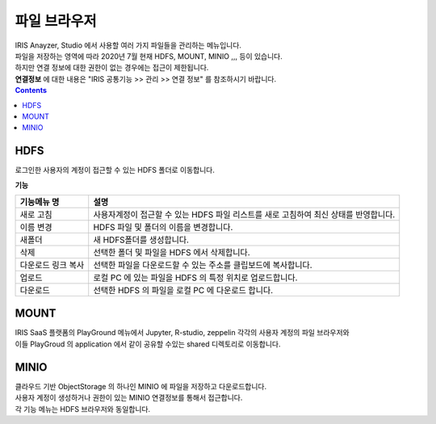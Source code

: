 ========================================
파일 브라우저
========================================

| IRIS Anayzer, Studio 에서 사용할 여러 가지 파일들을 관리하는 메뉴입니다.
| 파일을 저장하는 영역에 따라 2020년 7월 현재 HDFS, MOUNT, MINIO ,,,  등이 있습니다.
| 하지만 연결 정보에 대한 권한이 없는 경우에는 접근이 제한됩니다. 
| **연결정보** 에 대한 내용은 "IRIS 공통기능 >> 관리 >> 연결 정보" 를 참조하시기 바랍니다.

.. image:: ./images/file_br_01.png
    :scale: 40%
    :alt: 파일브라우저 01


.. contents::
    :backlinks: top


''''''''''''''''''''''''''''''''''''''
HDFS
''''''''''''''''''''''''''''''''''''''

.. image:: ./images/file_br_46_1.png
    :scale: 40%
    :alt: 파일브라우저 46-01

| 로그인한 사용자의 계정이 접근할 수 있는 HDFS 폴더로 이동합니다.

**기능**

.. csv-table::
    :header: 기능메뉴 명, 설명

    "새로 고침", "사용자계정이 접근할 수 있는 HDFS 파일 리스트를 새로 고침하여 최신 상태를 반영합니다."
    "이름 변경", "HDFS 파일 및 폴더의 이름을 변경합니다."
    "새폴더",  "새 HDFS폴더를 생성합니다."
    "삭제", "선택한 폴더 및 파일을 HDFS 에서 삭제합니다."
    "다운로드 링크 복사", "선택한 파일을 다운로드할 수 있는 주소를 클립보드에 복사합니다."
    "업로드", "로컬 PC 에 있는 파일을 HDFS 의 특정 위치로 업로드합니다."
    "다운로드", "선택한 HDFS 의 파일을 로컬 PC 에 다운로드 합니다."


''''''''''''''''''''''''''''''''''''''
MOUNT
''''''''''''''''''''''''''''''''''''''

.. image:: ./images/file_br_46_2.png
    :scale: 40%
    :alt: 파일브라우저 46-02


| IRIS SaaS 플랫폼의 PlayGround 메뉴에서 Jupyter, R-studio, zeppelin  각각의 사용자 계정의 파일 브라우저와
| 이들 PlayGroud 의 application 에서 같이 공유할 수있는 shared 디렉토리로 이동합니다.



''''''''''''''''''''''''''''''''''''''
MINIO
''''''''''''''''''''''''''''''''''''''

.. image:: ./images/file_br_46_3.png
    :scale: 40%
    :alt: 파일브라우저 46-03


| 클라우드 기반 ObjectStorage 의 하나인 MINIO 에 파일을 저장하고 다운로드합니다. 
| 사용자 계정이 생성하거나 권한이 있는 MINIO 연결정보를 통해서 접근합니다.
| 각 기능 메뉴는 HDFS 브라우저와 동일합니다.




